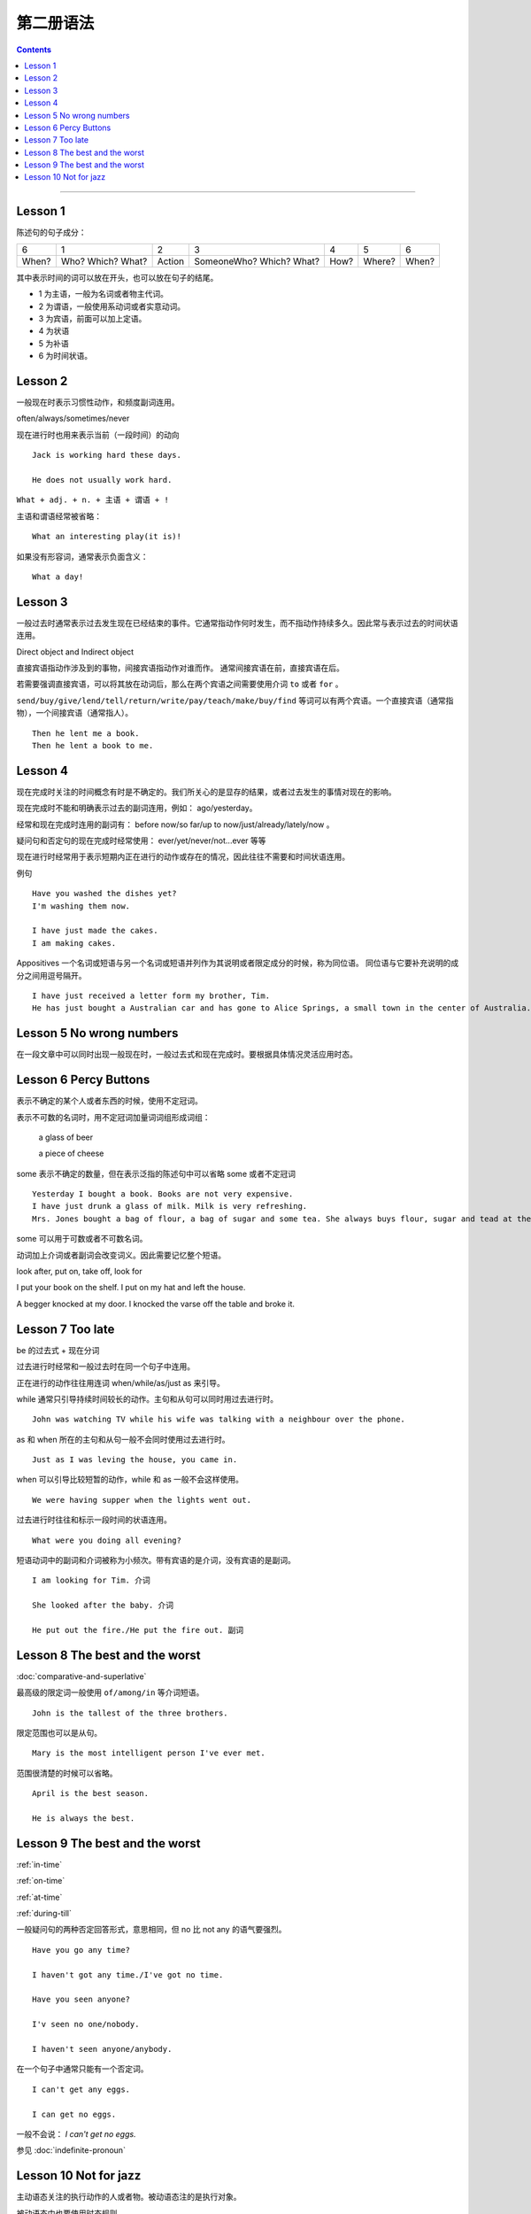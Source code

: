 ========================
第二册语法
========================

.. contents::
    :depth: 2


----

Lesson 1
===============

陈述句的句子成分：

+-------+--------+--------+-------------+------+--------+-------+
| 6     | 1      | 2      | 3           | 4    | 5      | 6     |
+-------+--------+--------+-------------+------+--------+-------+
|       | Who?   |        | SomeoneWho? | How? | Where? | When? |
| When? | Which? | Action | Which?      |      |        |       |
|       | What?  |        | What?       |      |        |       |
+-------+--------+--------+-------------+------+--------+-------+


其中表示时间的词可以放在开头，也可以放在句子的结尾。

- 1 为主语，一般为名词或者物主代词。
- 2 为谓语，一般使用系动词或者实意动词。
- 3 为宾语，前面可以加上定语。
- 4 为状语
- 5 为补语
- 6 为时间状语。

Lesson 2
===============

.. glossary::

    一般现在时与现在进行时

一般现在时表示习惯性动作，和频度副词连用。

often/always/sometimes/never

现在进行时也用来表示当前（一段时间）的动向 ::

    Jack is working hard these days.

    He does not usually work hard.

.. glossary::

    感叹句

``What + adj. + n. + 主语 + 谓语 + !``

主语和谓语经常被省略： ::

    What an interesting play(it is)!

如果没有形容词，通常表示负面含义： ::

    What a day!

Lesson 3
===============

.. glossary::

    一般过去时

一般过去时通常表示过去发生现在已经结束的事件。它通常指动作何时发生，而不指动作持续多久。因此常与表示过去的时间状语连用。


.. glossary::

    直接宾语与间接宾语

Direct object and Indirect object

直接宾语指动作涉及到的事物，间接宾语指动作对谁而作。
通常间接宾语在前，直接宾语在后。

若需要强调直接宾语，可以将其放在动词后，那么在两个宾语之间需要使用介词 ``to`` 或者 ``for`` 。

``send/buy/give/lend/tell/return/write/pay/teach/make/buy/find``
等词可以有两个宾语。一个直接宾语（通常指物），一个间接宾语（通常指人）。 ::

    Then he lent me a book.
    Then he lent a book to me.

Lesson 4
===============

.. glossary::

    现在完成时与现在进行时

现在完成时关注的时间概念有时是不确定的。我们所关心的是显存的结果，或者过去发生的事情对现在的影响。

现在完成时不能和明确表示过去的副词连用，例如： ago/yesterday。

经常和现在完成时连用的副词有：
before now/so far/up to now/just/already/lately/now 。

疑问句和否定句的现在完成时经常使用：
ever/yet/never/not...ever 等等

现在进行时经常用于表示短期内正在进行的动作或存在的情况，因此往往不需要和时间状语连用。

例句 ::

    Have you washed the dishes yet?
    I'm washing them now.

    I have just made the cakes.
    I am making cakes.

.. glossary::

    同位语

Appositives 一个名词或短语与另一个名词或短语并列作为其说明或者限定成分的时候，称为同位语。
同位语与它要补充说明的成分之间用逗号隔开。 ::

    I have just received a letter form my brother, Tim.
    He has just bought a Australian car and has gone to Alice Springs, a small town in the center of Australia.

Lesson 5 No wrong numbers
======================================

.. glossary::

    一般过去时与现在完成时

在一段文章中可以同时出现一般现在时，一般过去式和现在完成时。要根据具体情况灵活应用时态。

Lesson 6 Percy Buttons
======================================

.. glossary::

    不定冠词 a/an

表示不确定的某个人或者东西的时候，使用不定冠词。

表示不可数的名词时，用不定冠词加量词词组形成词组：

    a glass of beer

    a piece of cheese

some 表示不确定的数量，但在表示泛指的陈述句中可以省略 some 或者不定冠词 ::

    Yesterday I bought a book. Books are not very expensive.
    I have just drunk a glass of milk. Milk is very refreshing.
    Mrs. Jones bought a bag of flour, a bag of sugar and some tea. She always buys flour, sugar and tead at the grocer's.

some 可以用于可数或者不可数名词。

.. glossary::

    短语动词 (Phrasal verbs)

动词加上介词或者副词会改变词义。因此需要记忆整个短语。

look after, put on, take off, look for

I put your book on the shelf. I put on my hat and left the house.

A begger knocked at my door. I knocked the varse off the table and broke it.

Lesson 7 Too late
======================================

.. glossary::

    过去进行时(The past progressive tense)

be 的过去式 + 现在分词

过去进行时经常和一般过去时在同一个句子中连用。

正在进行的动作往往用连词 when/while/as/just as 来引导。

while 通常只引导持续时间较长的动作。主句和从句可以同时用过去进行时。 ::

    John was watching TV while his wife was talking with a neighbour over the phone.

as 和 when 所在的主句和从句一般不会同时使用过去进行时。 ::

    Just as I was leving the house, you came in.

when 可以引导比较短暂的动作，while 和 as 一般不会这样使用。 ::

    We were having supper when the lights went out.

过去进行时往往和标示一段时间的状语连用。 ::

    What were you doing all evening?

.. glossary::

    短语动词中的小品词(The particles)

短语动词中的副词和介词被称为小频次。带有宾语的是介词，没有宾语的是副词。 ::

    I am looking for Tim. 介词

    She looked after the baby. 介词

    He put out the fire./He put the fire out. 副词

Lesson 8 The best and the worst
======================================

.. glossary::

    形容词的比较级和最高级

:doc:`comparative-and-superlative`

最高级的限定词一般使用 ``of/among/in`` 等介词短语。 ::

    John is the tallest of the three brothers.

限定范围也可以是从句。 ::

    Mary is the most intelligent person I've ever met.

范围很清楚的时候可以省略。 ::

    April is the best season.

    He is always the best.

Lesson 9 The best and the worst
======================================

:ref:`in-time`

:ref:`on-time`

:ref:`at-time`

:ref:`during-till`

.. glossary::

    not any 和 no

一般疑问句的两种否定回答形式，意思相同，但 no 比 not any 的语气要强烈。 ::

    Have you go any time?

    I haven't got any time./I've got no time.

    Have you seen anyone?

    I'v seen no one/nobody.

    I haven't seen anyone/anybody.

在一个句子中通常只能有一个否定词。 ::

    I can't get any eggs.

    I can get no eggs.

一般不会说： `I can't get no eggs.`

参见 :doc:`indefinite-pronoun`

Lesson 10 Not for jazz
======================================

.. glossary::

    被动语态(The passive)

主动语态关注的执行动作的人或者物。被动语态注的是执行对象。


被动语态中也要使用时态规则。

现在进行时的被动语态，使用 by 来说明执行动作的人： ::

    The instrument is being repaired by a friend of my father's.

行为主体可以不用说明出来： ::

    The instrument is being repaired.

.. glossary::

    双重所有格

:ref:`the-double-genitive`





